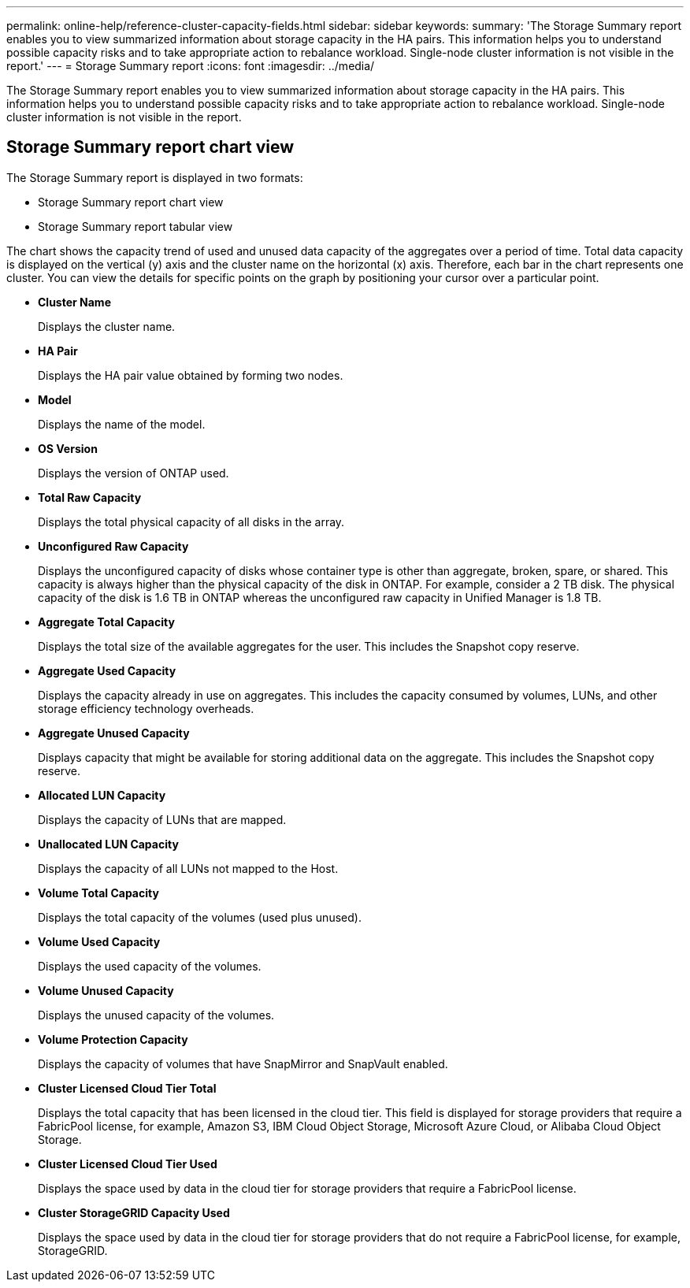 ---
permalink: online-help/reference-cluster-capacity-fields.html
sidebar: sidebar
keywords: 
summary: 'The Storage Summary report enables you to view summarized information about storage capacity in the HA pairs. This information helps you to understand possible capacity risks and to take appropriate action to rebalance workload. Single-node cluster information is not visible in the report.'
---
= Storage Summary report
:icons: font
:imagesdir: ../media/

[.lead]
The Storage Summary report enables you to view summarized information about storage capacity in the HA pairs. This information helps you to understand possible capacity risks and to take appropriate action to rebalance workload. Single-node cluster information is not visible in the report.

== Storage Summary report chart view

The Storage Summary report is displayed in two formats:

* Storage Summary report chart view
* Storage Summary report tabular view

The chart shows the capacity trend of used and unused data capacity of the aggregates over a period of time. Total data capacity is displayed on the vertical (y) axis and the cluster name on the horizontal (x) axis. Therefore, each bar in the chart represents one cluster. You can view the details for specific points on the graph by positioning your cursor over a particular point.

* *Cluster Name*
+
Displays the cluster name.

* *HA Pair*
+
Displays the HA pair value obtained by forming two nodes.

* *Model*
+
Displays the name of the model.

* *OS Version*
+
Displays the version of ONTAP used.

* *Total Raw Capacity*
+
Displays the total physical capacity of all disks in the array.

* *Unconfigured Raw Capacity*
+
Displays the unconfigured capacity of disks whose container type is other than aggregate, broken, spare, or shared. This capacity is always higher than the physical capacity of the disk in ONTAP. For example, consider a 2 TB disk. The physical capacity of the disk is 1.6 TB in ONTAP whereas the unconfigured raw capacity in Unified Manager is 1.8 TB.

* *Aggregate Total Capacity*
+
Displays the total size of the available aggregates for the user. This includes the Snapshot copy reserve.

* *Aggregate Used Capacity*
+
Displays the capacity already in use on aggregates. This includes the capacity consumed by volumes, LUNs, and other storage efficiency technology overheads.

* *Aggregate Unused Capacity*
+
Displays capacity that might be available for storing additional data on the aggregate. This includes the Snapshot copy reserve.

* *Allocated LUN Capacity*
+
Displays the capacity of LUNs that are mapped.

* *Unallocated LUN Capacity*
+
Displays the capacity of all LUNs not mapped to the Host.

* *Volume Total Capacity*
+
Displays the total capacity of the volumes (used plus unused).

* *Volume Used Capacity*
+
Displays the used capacity of the volumes.

* *Volume Unused Capacity*
+
Displays the unused capacity of the volumes.

* *Volume Protection Capacity*
+
Displays the capacity of volumes that have SnapMirror and SnapVault enabled.

* *Cluster Licensed Cloud Tier Total*
+
Displays the total capacity that has been licensed in the cloud tier. This field is displayed for storage providers that require a FabricPool license, for example, Amazon S3, IBM Cloud Object Storage, Microsoft Azure Cloud, or Alibaba Cloud Object Storage.

* *Cluster Licensed Cloud Tier Used*
+
Displays the space used by data in the cloud tier for storage providers that require a FabricPool license.

* *Cluster StorageGRID Capacity Used*
+
Displays the space used by data in the cloud tier for storage providers that do not require a FabricPool license, for example, StorageGRID.
